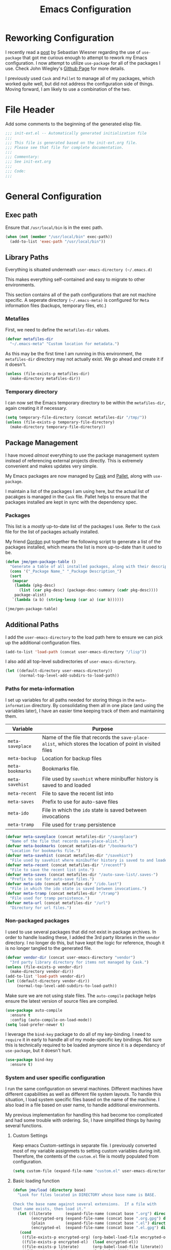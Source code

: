 #+TITLE: Emacs Configuration
#+OPTIONS: toc:4 h:4
#+STARTUP: showeverything
#+LATEX_CLASS: jmeorgdoc

* Reworking Configuration

  I recently read a [[http://www.lunaryorn.com/2015/01/06/my-emacs-configuration-with-use-package.html][post]] by Sebastian Wiesner regarding the use of
  =use-package= that got me curious enough to attempt to rework my Emacs
  configuration. I now attempt to utilize =use-package= for all of the
  packages I use. Check John Wiegley's [[https://github.com/jwiegley/use-package/][Github Page]] for more details.

  I previously used =Cask= and =Pallet= to manage all of my packages, which
  worked quite well, but did not address the configuration side of
  things. Moving forward, I am likely to use a combination of the two.

* File Header

Add some comments to the beginning of the generated elisp file.

#+BEGIN_SRC emacs-lisp :padline no
  ;;; init-ext.el -- Automatically generated initialization file
  ;;;
  ;;; This file is generated based on the init-ext.org file.
  ;;; Please see that file for complete documentation.
  ;;;
  ;;; Commentary:
  ;;; See init-ext.org
  ;;;
  ;;; Code:
  ;;;

#+END_SRC

* General Configuration
** Exec path

   Ensure that =/usr/local/bin= is in the exec path.

   #+BEGIN_SRC emacs-lisp
   (when (not (member "/usr/local/bin" exec-path))
     (add-to-list 'exec-path "/usr/local/bin"))
   #+END_SRC

** Library Paths

Everything is situated underneath =user-emacs-directory (~/.emacs.d)=

This makes everything self-contained and easy to migrate to other
environments.

This section contains all of the path configurations that are not machine
specific. A seperate directory =(~/.emacs-meta)= is configured for =Meta=
information files (backups, temporary files, etc.)

*** Metafiles

First, we need to define the  =metafiles-dir= values.

#+BEGIN_SRC emacs-lisp
(defvar metafiles-dir
  "~/.emacs-meta" "Custom location for metadata.")
#+END_SRC

As this may be the first time I am running in this environment, the
=metafiles-dir= directory may not actually exist. We go ahead and create
it if it doesn't.

#+BEGIN_SRC emacs-lisp
(unless (file-exists-p metafiles-dir)
  (make-directory metafiles-dir))
#+END_SRC

*** Temporary directory

I can now set the Emacs temporary directory to be within the
=metafiles-dir=, again creating it if necessary.

#+BEGIN_SRC emacs-lisp
(setq temporary-file-directory (concat metafiles-dir "/tmp/"))
(unless (file-exists-p temporary-file-directory)
  (make-directory temporary-file-directory))
#+END_SRC

** Package Management

I have moved /almost/ everything to use the package management system
instead of referencing external projects directly. This is extremely
convenient and makes updates very simple.

My Emacs packages are now managed by [[https://github.com/cask/cask][Cask]] and [[https://github.com/rdallasgray/pallet][Pallet]], along with =use-package=.

I maintain a list of the packages I am using here, but the actual list of
pacakges is managed in the =Cask= file. Pallet helps to ensure that the
packages installed are kept in sync with the dependency spec.

*** Packages

This list is a /mostly/ up-to-date list of the packages I use. Refer to the
=Cask= file for the list of packages actually installed.

My friend [[https://github.com/gordyt][Gordon]] put together the following script to generate a list of
the packages installed, which means the list is more up-to-date than it
used to be.

#+BEGIN_SRC emacs-lisp :tangle no
  (defun jme/gen-package-table ()
    "Generate a table of all installed packages, along with their descriptions"
    (cons '("_Package Name_" "_Package Description_")
    (sort
     (mapcar
      (lambda (pkg-desc)
        (list (car pkg-desc) (package-desc-summary (cadr pkg-desc))))
      package-alist)
     `(lambda (a b) (string-lessp (car a) (car b))))))

  (jme/gen-package-table)
#+END_SRC

#+RESULTS:
| _Package Name_                  | _Package Description_                                                              |
| ace-jump-mode                   | a quick cursor location minor mode for emacs                                       |
| ace-window                      | Quickly switch windows.                                                            |
| alert                           | Growl-style notification system for Emacs                                          |
| annoying-arrows-mode            | Ring the bell if using arrows too much                                             |
| async                           | Asynchronous processing in Emacs                                                   |
| auctex                          | Integrated environment for *TeX*                                                   |
| auto-compile                    | automatically compile Emacs Lisp libraries                                         |
| auto-complete                   | Auto Completion for GNU Emacs                                                      |
| bbdb                            | The Insidious Big Brother Database for GNU Emacs                                   |
| bind-key                        | A simple way to manage personal keybindings                                        |
| cask                            | Cask: Project management for Emacs package development                             |
| cider                           | Clojure Integrated Development Environment and REPL                                |
| clojure-cheatsheet              | The Clojure Cheatsheet for Emacs                                                   |
| clojure-mode                    | Major mode for Clojure code                                                        |
| clojure-mode-extra-font-locking | Extra font-locking for Clojure mode                                                |
| clojure-snippets                | Yasnippets for clojure                                                             |
| cm-mode                         | Minor mode for CriticMarkup                                                        |
| cmake-mode                      | major-mode for editing CMake sources                                               |
| coffee-mode                     | Major mode to edit CoffeeScript files in Emacs                                     |
| color-theme-sanityinc-tomorrow  | A version of Chris Kempson's various Tomorrow themes                               |
| company                         | Modular text completion framework                                                  |
| concurrent                      | Concurrent utility functions for emacs lisp                                        |
| creole                          | A parser for the Creole Wiki language                                              |
| ctable                          | Table component for Emacs Lisp                                                     |
| dash                            | A modern list library for Emacs                                                    |
| db                              | A database for EmacsLisp                                                           |
| deferred                        | Simple asynchronous functions for emacs lisp                                       |
| deft                            | quickly browse, filter, and edit plain text notes                                  |
| diminish                        | Diminished modes are minor modes with no modeline display                          |
| dired+                          | Extensions to Dired.                                                               |
| direx                           | Simple Directory Explorer                                                          |
| edit-server                     | server that responds to edit requests from Chrome                                  |
| elnode                          | The Emacs webserver.                                                               |
| epc                             | A RPC stack for the Emacs Lisp                                                     |
| epl                             | Emacs Package Library                                                              |
| expand-region                   | Increase selected region by semantic units.                                        |
| f                               | Modern API for working with files and directories                                  |
| faceup                          | Regression test system for font-lock                                               |
| fakir                           | fakeing bits of Emacs                                                              |
| flx                             | fuzzy matching with good sorting                                                   |
| flx-ido                         | flx integration for ido                                                            |
| flycheck                        | Modern on-the-fly syntax checking for GNU Emacs                                    |
| flycheck-clojure                | Flycheck: Clojure support                                                          |
| flycheck-haskell                | Flycheck: Cabal projects and sandboxes                                             |
| flycheck-pos-tip                | Flycheck errors display in tooltip                                                 |
| fringe-helper                   | helper functions for fringe bitmaps                                                |
| ghci-completion                 | Completion for GHCi commands in inferior-haskell buffers                           |
| git-commit-mode                 | Major mode for editing git commit messages                                         |
| git-gutter                      | Port of Sublime Text plugin GitGutter                                              |
| git-gutter-fringe               | Fringe version of git-gutter.el                                                    |
| git-messenger                   | Pop up last commit information of current line                                     |
| git-rebase-mode                 | Major mode for editing git rebase files                                            |
| git-timemachine                 | Walk through git revisions of a file                                               |
| gntp                            | Growl Notification Protocol for Emacs                                              |
| gnuplot                         | drive gnuplot from within emacs                                                    |
| gnuplot-mode                    | Major mode for editing gnuplot scripts                                             |
| graphviz-dot-mode               | Mode for the dot-language used by graphviz (att).                                  |
| guide-key                       | Guide the following key bindings automatically and dynamically                     |
| handlebars-mode                 | A major mode for editing Handlebars files.                                         |
| haskell-mode                    | A Haskell editing mode                                                             |
| helm                            | Helm is an Emacs incremental and narrowing framework                               |
| helm-descbinds                  | Yet Another `describe-bindings' with `helm'.                                       |
| helm-git-files                  | helm for git files                                                                 |
| helm-projectile                 | Helm integration for Projectile                                                    |
| helm-swoop                      | Efficiently hopping squeezed lines powered by helm interface                       |
| hi2                             | indentation module for Haskell Mode                                                |
| highlight-indentation           | Minor modes for highlighting indentation                                           |
| htmlize                         | Convert buffer text and decorations to HTML.                                       |
| hydra                           | Make bindings that stick around                                                    |
| ido-ubiquitous                  | Use ido (nearly) everywhere.                                                       |
| ido-vertical-mode               | Makes ido-mode display vertically.                                                 |
| jabber                          | A Jabber client for Emacs.                                                         |
| jedi                            | a Python auto-completion for Emacs                                                 |
| jedi-core                       | Common code of jedi.el and company-jedi.el                                         |
| js2-mode                        | Improved JavaScript editing mode                                                   |
| kv                              | key/value data structure functions                                                 |
| let-alist                       | Easily let-bind values of an assoc-list by their names                             |
| log4e                           | provide logging framework for elisp                                                |
| magit                           | control Git from Emacs                                                             |
| markdown-mode                   | Emacs Major mode for Markdown-formatted text files                                 |
| markdown-mode+                  | extra functions for markdown-mode                                                  |
| multi-term                      | Managing multiple terminal buffers in Emacs.                                       |
| noflet                          | locally override functions                                                         |
| nose                            | Easy Python test running in Emacs                                                  |
| org                             | Outline-based notes management and organizer                                       |
| org-bullets                     | Show bullets in org-mode as UTF-8 characters                                       |
| org-mac-iCal                    | Imports events from iCal.app to the Emacs diary                                    |
| ox-reveal                       | reveal.js Presentation Back-End for Org Export Engine                              |
| package-build                   | Tools for assembling a package archive                                             |
| packed                          | package manager agnostic Emacs Lisp package utilities                              |
| pallet                          | A package management tool for Emacs, using Cask.                                   |
| paradox                         | A modern Packages Menu. Colored, with package ratings, and customizable.           |
| pkg-info                        | Information about packages                                                         |
| plantuml-mode                   | Major mode for plantuml                                                            |
| popup                           | Visual Popup User Interface                                                        |
| popwin                          | Popup Window Manager.                                                              |
| pretty-mode                     | Redisplay parts of the buffer as pretty symbols.                                   |
| projectile                      | Manage and navigate projects in Emacs easily                                       |
| pydoc-info                      | Better Python support for info-lookup-symbol.                                      |
| python-environment              | virtualenv API for Emacs Lisp                                                      |
| queue                           | Queue data structure                                                               |
| racket-mode                     | Major mode for Racket language.                                                    |
| rainbow-delimiters              | Highlight brackets according to their depth                                        |
| rainbow-mode                    | Colorize color names in buffers                                                    |
| request                         | Compatible layer for URL request in Emacs                                          |
| request-deferred                | Wrap request.el by deferred                                                        |
| restclient                      | An interactive HTTP client for Emacs                                               |
| s                               | The long lost Emacs string manipulation library.                                   |
| scala-mode2                     | Major mode for editing Scala >= 2.9                                                |
| shut-up                         | Shut up would you!                                                                 |
| slamhound                       | Rip Clojure namespaces apart and rebuild them.                                     |
| slime                           | Superior Lisp Interaction Mode for Emacs                                           |
| smartparens                     | Automatic insertion, wrapping and paredit-like navigation with user defined pairs. |
| smex                            | M-x interface with Ido-style fuzzy matching.                                       |
| spinner                         | Add spinners and progress-bars to the mode-line for ongoing operations             |
| stylus-mode                     | Major mode for editing .jade files                                                 |
| sws-mode                        | (S)ignificant (W)hite(S)pace mode                                                  |
| test-simple                     | Simple Unit Test Framework for Emacs Lisp                                          |
| undo-tree                       | Treat undo history as a tree                                                       |
| use-package                     | A use-package declaration for simplifying your .emacs                              |
| web                             | useful HTTP client                                                                 |
| window-layout                   | window layout manager                                                              |
| xml-rpc                         | An elisp implementation of clientside XML-RPC                                      |
| yasnippet                       | Yet another snippet extension for Emacs.                                           |

** Additional Paths

I add the =user-emacs-directory= to the load path here to ensure we can pick up
the additional configuration files.

#+BEGIN_SRC emacs-lisp
(add-to-list 'load-path (concat user-emacs-directory "/lisp"))
#+END_SRC

I also add all top-level subdirectories of =user-emacs-directory=.

#+BEGIN_SRC emacs-lisp
(let ((default-directory user-emacs-directory))
      (normal-top-level-add-subdirs-to-load-path))
#+END_SRC

*** Paths for meta-information

I set up variables for all paths needed for storing things in the
=meta-information= directory. By consolidating them all in one place (and
using the variables later), I have an easier time keeping track of them
and maintaining them.

| Variable         | Purpose                                                                                                   |
|------------------+-----------------------------------------------------------------------------------------------------------|
| =meta-saveplace= | Name of the file that records the =save-place-alist=, which stores the location of point in visited files |
| =meta-backup=    | Location for backup files                                                                                 |
| =meta-bookmarks= | Bookmarks file.                                                                                           |
| =meta-savehist=  | File used by =savehist= where minibuffer history is saved to and loaded                                   |
| =meta-recent=    | File to save the recent list into                                                                         |
| =meta-saves=     | Prefix to use for auto-save files                                                                         |
| =meta-ido=       | File in which the =ido= state is saved between invocations                                                |
| =meta-tramp=     | File used for =tramp= persistence                                                                         |

#+BEGIN_SRC emacs-lisp
(defvar meta-saveplace (concat metafiles-dir "/saveplace")
  "Name of the file that records save-place-alist.")
(defvar meta-bookmarks (concat metafiles-dir "/bookmarks")
  "Location for bookmarks file.")
(defvar meta-savehist (concat metafiles-dir "/savehist")
  "File used by savehist where minibuffer history is saved to and loaded.")
(defvar meta-recent (concat metafiles-dir "/recentf")
  "File to save the recent list into.")
(defvar meta-saves (concat metafiles-dir "/auto-save-list/.saves-")
  "Prefix to use for auto-save files.")
(defvar meta-ido (concat metafiles-dir "/ido.last")
  "File in which the ido state is saved between invocations.")
(defvar meta-tramp (concat metafiles-dir "/tramp")
  "File used for tramp persistence.")
(defvar meta-url (concat metafiles-dir "/url")
  "Directory for url files.")
#+END_SRC

*** Non-packaged packages

I used to use several packages that did not exist in package archives. In
order to handle loading these, I added the 3rd party libraries in the
=vendor= directory. I no longer do this, but have kept the logic for
reference, though it is no longer tangled to the generated file.

#+BEGIN_SRC emacs-lisp :tangle no
(defvar vendor-dir (concat user-emacs-directory "vendor")
  "3rd party library directory for items not managed by Cask.")
(unless (file-exists-p vendor-dir)
  (make-directory vendor-dir))
(add-to-list 'load-path vendor-dir)
(let ((default-directory vendor-dir))
     (normal-top-level-add-subdirs-to-load-path))
#+END_SRC

Make sure we are not using stale files. The =auto-compile= package helps
ensure the latest version of source files are compiled.

#+BEGIN_SRC emacs-lisp :tangle no
(use-package auto-compile
  :ensure t
  :config (auto-compile-on-load-mode))
(setq load-prefer-newer t)
#+END_SRC

I leverage the =bind-key= package to do all of my key-binding. I need
to =require= it in early to handle all of my mode-specific key
bindings. Not sure this is technically required to be loaded anymore since
it is a dependancy of =use-package=, but it doesn't hurt.

#+BEGIN_SRC emacs-lisp
(use-package bind-key
  :ensure t)
#+END_SRC

*** System and user specific configuration

I run the same configuration on several machines. Different machines have
different capabilities as well as different file system layouts. To handle
this situation, I load system specific files based on the name of the
machine. I also load in a file based on user name, to handle additional
environments.

My previous implementation for handling this had become too complicated and
had some trouble with ordering. So, I have simplified things by having
several functions.

**** Custom Settings

   Keep emacs Custom-settings in separate file. I previously converted most
   of my variable assignmets to setting custom variables during
   init. Therefore, the contents of the =custom.el= file is mostly
   populated from configuration.

#+BEGIN_SRC emacs-lisp
(setq custom-file (expand-file-name "custom.el" user-emacs-directory))
#+END_SRC

**** Basic loading function
#+BEGIN_SRC emacs-lisp
(defun jme/load (directory base)
  "Look for files located in DIRECTORY whose base name is BASE.

Check the base name against several extensions.  If a file with
that name exists, then load it."
  (let ((literate      (expand-file-name (concat base ".org") directory))
        (encrypted-org (expand-file-name (concat base ".org.gpg") directory))
        (plain         (expand-file-name (concat base ".el") directory))
        (encrypted-el  (expand-file-name (concat base ".el.gpg") directory)))
   (cond
    ((file-exists-p encrypted-org) (org-babel-load-file encrypted-org))
    ((file-exists-p encrypted-el)  (load encrypted-el))
    ((file-exists-p literate)      (org-babel-load-file literate))
    ((file-exists-p plain)         (load plain)))))
#+END_SRC

**** Private settings

     Personal information that should not be shared is kept in a private
     file.

#+BEGIN_SRC emacs-lisp
(jme/load user-emacs-directory ".private")
#+END_SRC

**** OS-specific settings

     Settings specific to machine type are kept in their own settings file.

#+BEGIN_SRC emacs-lisp
(let* ((system-name (symbol-name system-type))
       (base-name (replace-regexp-in-string "/" "-" system-name)))
  (jme/load user-emacs-directory base-name))
#+END_SRC

**** Hostname-specific settings

     Settings specific to a particular machine, identified by host name,
     are stored in their own settings file.

#+BEGIN_SRC emacs-lisp
(let ((host-name-base (car (split-string (system-name) "\\."))))
  (jme/load user-emacs-directory host-name-base))
#+END_SRC

**** User-specific settings

#+BEGIN_SRC emacs-lisp
(jme/load user-emacs-directory user-login-name)
#+END_SRC

**** Custom configuration

   Finally, we load any settings set by ~customize~.

#+BEGIN_SRC emacs-lisp
(load custom-file)
#+END_SRC

** General Emacs Settings

There are a number of configuration items I tend to look at as basic
configuration. There is a fine line between what is a /package/ and what
is just part of Emacs, especially at the rate things are being included in
the /official/ distribution.

*** Window sizing

When using a =window-system=, which I most often do, I like to start Emacs
with a specific window size and position. This code accomplishes that.

First, we need to set up the window sizing.

#+BEGIN_SRC emacs-lisp
(eval-when-compile
  (defvar emacs-min-top)
  (defvar emacs-min-left)
  (defvar emacs-min-height)
  (defvar emacs-min-width))

(if window-system
    (unless noninteractive
      (defvar emacs-min-top 22)
      (defvar emacs-min-left 5)
      (defvar emacs-min-height (if (= 1050 (x-display-pixel-height)) 55 64))
      (defvar emacs-min-width 100)))
#+END_SRC

This function resets the window to its minimal position.

#+BEGIN_SRC emacs-lisp
(defun jme/emacs-min ()
"Reset frame size to minumum."
  (interactive)
  (set-frame-parameter (selected-frame) 'fullscreen nil)
  (set-frame-parameter (selected-frame) 'vertical-scroll-bars nil)
  (set-frame-parameter (selected-frame) 'horizontal-scroll-bars nil)
  (set-frame-parameter (selected-frame) 'top emacs-min-top)
  (set-frame-parameter (selected-frame) 'left emacs-min-left)
  (set-frame-parameter (selected-frame) 'height emacs-min-height)
  (set-frame-parameter (selected-frame) 'width emacs-min-width))
#+END_SRC

This function does the opposite of the above. It sets the window to
maximum position.

#+BEGIN_SRC emacs-lisp
(defun jme/emacs-max ()
"Reset frame size to maximum."
  (interactive)
  (if t
      (progn
        (set-frame-parameter (selected-frame) 'fullscreen 'fullboth)
        (set-frame-parameter (selected-frame) 'vertical-scroll-bars nil)
        (set-frame-parameter (selected-frame) 'horizontal-scroll-bars nil))
    (set-frame-parameter (selected-frame) 'top 26)
    (set-frame-parameter (selected-frame) 'left 2)
    (set-frame-parameter (selected-frame) 'width
                         (floor (/ (float (x-display-pixel-width)) 9.15)))
    (if (= 1050 (x-display-pixel-height))
        (set-frame-parameter (selected-frame) 'height
                             (if (>= emacs-major-version 24)
                                 66
                               55))
      (set-frame-parameter (selected-frame) 'height
                           (if (>= emacs-major-version 24)
                               75
                             64)))))
#+END_SRC

One last function to give me the ability to toggle between the two.

#+BEGIN_SRC emacs-lisp
(defun jme/emacs-toggle-size ()
"Toggle between minimum and maximum size of frame."
  (interactive)
  (if (> (cdr (assq 'width (frame-parameters))) 100)
      (jme/emacs-min)
    (jme/emacs-max)))
#+END_SRC

I start off with Emacs in its minimal state when starting up. Since moving
to the =mac= Emacs port on my Apple machines, as opposed to the =ns=
version, I don't really use the toggle much anymore. Instead I use the mac
fullscreen mode.

#+BEGIN_SRC emacs-lisp
(if window-system
    (add-hook 'after-init-hook 'jme/emacs-min))
#+END_SRC

*** Coding system

I am a fan of UTF-8. Make sure everything is set up to handle it.

| Variable                     | Value   | Description          |
|------------------------------+---------+----------------------|
| =set-terminal-coding-system= | =utf-8= | terminal output      |
| =set-terminal-coding-system= | =utf-8= | terminal input       |
| =perfer-coding-system=       | =utf-8= | set preferred coding |

#+BEGIN_SRC emacs-lisp
(set-terminal-coding-system 'utf-8)
(set-keyboard-coding-system 'utf-8)
(prefer-coding-system 'utf-8)
(when (display-graphic-p)
  (setq x-select-request-type '(UTF8_STRING COMPOUND_TEXT TEXT STRING)))
#+END_SRC

*** Interface settings

I most often have the audio on my machines muted, so use the visible bell
instead of beeps. Who likes beeps anyway?

#+BEGIN_SRC emacs-lisp
(setq visible-bell t)
#+END_SRC

Make sure I can see what it is that I am typing. This setting is the
number of seconds to pause before unfinished commands are echoed. I find
the default of 1 second a bit slow.

#+BEGIN_SRC emacs-lisp
(setq echo-keystrokes 0.1)
#+END_SRC

I am not a big fan of overloading the arrow keys. Plus they are just too
far away from my fingers to be useful. Don't use the shift+arrows for mark.

#+BEGIN_SRC emacs-lisp
(setq shift-select-mode nil)
#+END_SRC

Use point instead of click with mouse yank.

#+BEGIN_SRC emacs-lisp
(setq mouse-yank-at-point t)
#+END_SRC

While I no longer have a machine with a mouse connected (only trackpads
now), I still use swipe-type scrolling which I would like to be smooth.

These settings handle one line at a time, disable scrolling acceleration
and scroll the window under the mouse.

#+BEGIN_SRC emacs-lisp
(setq scroll-step 1)
(setq mouse-wheel-scroll-amount '(1 ((shift) . 1))) ; one line at a time
(setq mouse-wheel-progressive-speed nil) ; don't accelerate scrolling
(setq mouse-wheel-follow-mouse 't) ; scroll window under mouse
#+END_SRC

Truncate lines in windows narrower than the frame.

#+BEGIN_SRC emacs-lisp
(setq truncate-partial-width-windows t)
#+END_SRC

Set the default tab stop.

#+BEGIN_SRC emacs-lisp
(setq-default tab-width 4)
#+END_SRC

Never put tabs in files, use spaces instead. If, for some reason, a real
tab is needed, use =C-q C-i= to insert one.

#+BEGIN_SRC emacs-lisp
(setq-default indent-tabs-mode nil)
#+END_SRC

I want to always go to the next indent level when hitting return.

#+BEGIN_SRC emacs-lisp
(bind-key "RET" 'newline-and-indent)
#+END_SRC

Add newlines to the end of the file if I naviagate past it.

#+BEGIN_SRC emacs-lisp
(setq next-line-add-newlines t)
#+END_SRC

Set the column that triggers fill

#+BEGIN_SRC emacs-lisp
(setq-default fill-column 75)
#+END_SRC

Turn on auto fill for text files.

#+BEGIN_SRC emacs-lisp
(add-hook 'text-mode-hook 'turn-on-auto-fill)
#+END_SRC

Allow narrowing.

#+BEGIN_SRC emacs-lisp
(put 'narrow-to-defun 'disabled nil)
(put 'narrow-to-page 'disabled nil)
(put 'narrow-to-region 'disabled nil)
#+END_SRC

*** Visual tweaks

Unlike a number of people, I do not mind the menu bar if I am actually
using a window system of some kind. It is not that I use it often, but it
does not get in my way much either. So, I check to see if I am using a
window system and disable it if not. Turns out that this is still annoying
when the window system does not support global menus as is the case when I
am running on my chromebook with i3wm. Still need a solution for that case.

#+BEGIN_SRC emacs-lisp
(if (eq window-system 'nil)
    (if (fboundp 'menu-bar-mode) (menu-bar-mode -1))
  (if (fboundp 'menu-bar-mode) (menu-bar-mode 1)))
#+END_SRC

The toolbar, however, is completely useless to me, so I always disable it.

#+BEGIN_SRC emacs-lisp
(if (fboundp 'tool-bar-mode) (tool-bar-mode -1))
#+END_SRC

Likewise, scrollbars offer no value.

#+BEGIN_SRC emacs-lisp
(if (fboundp 'scroll-bar-mode) (scroll-bar-mode -1))
#+END_SRC

Don't show the startup message.

#+BEGIN_SRC emacs-lisp
(setq inhibit-startup-message t
      inhibit-startup-echo-area-message t)
#+END_SRC

Visually indicate empty lines after the buffer end. This is shown as a
fringe bitmap in the left edge.

#+BEGIN_SRC emacs-lisp
(set-default 'indicate-empty-lines t)
#+END_SRC

Cause Emacs to fully redraw the display before it processes queued input
events. Apparently this provides a slight performance tweak for newer
machines. My machines seem to be able to handle it. Picked up from
[[http://www.masteringemacs.org/articles/2011/10/02/improving-performance-emacs-display-engine/][here]].

#+BEGIN_SRC emacs-lisp
(setq redisplay-dont-pause t)
#+END_SRC

**** Modeline

I refer to my modeline quite often. It is very easy for it to get too
cluttered, it is expensive real estate.

Show the line:column number.

#+BEGIN_SRC emacs-lisp
(line-number-mode 1)
(column-number-mode 1)
#+END_SRC

Also, show the size of the file.

#+BEGIN_SRC emacs-lisp
(size-indication-mode 1)
#+END_SRC

***** Battery information

Battery information display in the modeline is controlled by
=battery-mode-line-format= and =battery-status-function=. I enable this
whenever I am on a mac, +as I only have mac laptops+ (now running on a
chromebook also).

=battery-mode-line-format= is a customizable variable, I am setting it here
to reflect the following format:

  - "⚡︎ "
  - status
    - =empty= - high
    - =-= - low
    - =!= - critical
    - =+= - charging
  - load percentage
  - =%=
  - " " - a space
  - time remaining

The result should look something like:

=⚡︎ 42% 2:30=

#+BEGIN_SRC emacs-lisp
  (if (string-equal system-type "darwin")
      (custom-set-variables
        '(battery-mode-line-format "⚡️%b%p%% %t "))
    (custom-set-variables
      '(battery-mode-line-format "⚡︎ %b%p%%%% %t ")))
  (display-battery-mode)
#+END_SRC

***** Time

I often run emacs in a fullscreen fashion that does not display the system
clock on my desktop. However, I often refer to the clock, thus I add it to
the modeline. The =display-time= functionality in Emacs is quite robust and
can potentially display much more information than just the time. I
configure it here to my liking.

#+BEGIN_SRC emacs-lisp
  (setq display-time-default-load-average nil)  ; Don't display load
  (setq display-time-day-and-date nil)  ; Don't display date
  (if (string-equal system-type "darwin")
      (custom-set-variables
        '(display-time-format "🕗%l:%M%p"))
    (custom-set-variables
      '(display-time-format "%l:%M%p")))
  (display-time-mode)
#+END_SRC

*** Miscellaneous

Add newline to end of file on save.

#+BEGIN_SRC emacs-lisp
(setq require-final-newline t)
#+END_SRC

Make Emacs use the clipboard

#+BEGIN_SRC emacs-lisp
(setq x-select-enable-clipboard t)
#+END_SRC

Seed the random-number generator

#+BEGIN_SRC emacs-lisp
(random t)
#+END_SRC

Prefix used for generating the auto save file names.

#+BEGIN_SRC emacs-lisp
(setq auto-save-list-file-prefix meta-saves)
#+END_SRC

Use "y" in place of "yes", who wants to type all of those extra characters?

#+BEGIN_SRC emacs-lisp
(fset 'yes-or-no-p 'y-or-n-p)
#+END_SRC

**** Bookmarks

Save bookmarks into their own file in the meta information directory.

#+BEGIN_SRC emacs-lisp
(custom-set-variables '(bookmark-default-file meta-bookmarks))
#+END_SRC

**** Backup

I like all of my backup copies of files to be in a common location.

Configure where the backups should go.

#+BEGIN_SRC emacs-lisp
(setq backup-directory-alist (quote ((".*" . "~/.emacs-meta/backups/"))))
#+END_SRC

I like to use version numbers for the backup files. Set the number of
newest versions and oldest versions to keep when a new numbered backup is
made. I also don't care about the deletion of excess backup versions, so do
that silently. Also, I like to use copying to create backups for files
that are linked, instead of renaming.

| Variable                        | Value | Description                                                          |
|---------------------------------+-------+----------------------------------------------------------------------|
| =version-control=               | =t=   | Control use of version numbers for backup files                      |
| =kept-new-versions=             | =2=   | Number of newest versions to keep when a new numbered backup is made |
| =kept-old-versions=             | =2=   | Number of oldest versions to keep when a new numbered backup is made |
| =delete-old-versions=           | =t=   | When set to =t=, delete excess backup versions silently              |
| =backup-by-copying-when-linked= | =t=   | Use copying to create backups for files with multiple names          |

#+BEGIN_SRC emacs-lisp
(setq
  version-control t
  kept-new-versions 2
  kept-old-versions 2
  delete-old-versions t
  backup-by-copying-when-linked t)
#+END_SRC

**** URL Related

     Make sure to store URL related stuff in the right place.

     #+BEGIN_SRC emacs-lisp
     (setq url-cookie-file (concat meta-url "/cookies"))
     (setq url-cache-directory (concat temporary-file-directory "url/cache"))
     #+END_SRC

*** Global mode settings

**** Auto-revert

Revert buffers when they change on disk.

#+BEGIN_SRC emacs-lisp
(global-auto-revert-mode 1)
#+END_SRC

Auto-refresh dired buffers.

#+BEGIN_SRC emacs-lisp
(custom-set-variables '(global-auto-revert-non-file-buffers t))
#+END_SRC

But.. don't announce reversion of buffer

#+BEGIN_SRC emacs-lisp
(custom-set-variables '(auto-revert-verbose nil))
#+END_SRC

**** Git gutter

Git gutter is a nice little utility that adds markers in the fringe to
denote changes in a file. I like this everywhere, so I turn it on globally.

#+BEGIN_SRC emacs-lisp
(use-package git-gutter-fringe
  :ensure t
  :diminish git-gutter-mode
  :config
  (progn
    (setq git-gutter:lighter " GG")
    (global-git-gutter-mode)))
#+END_SRC

**** Git messenger

#+BEGIN_SRC emacs-lisp
(use-package git-messenger
  :commands git-messenger:popup-message
  :ensure t
  :bind ("C-x v p" . git-messenger:popup-message))
#+END_SRC

**** Recentf

Save recently used files. This turns on the "Open Recent" submenu which is
displayed in the "File" menu, containing a list of files that were
operated on recently.

I use the following settings for this mode:

| variable                 | value         | description                       |
|--------------------------+---------------+-----------------------------------|
| =recentf-save-file=      | =meta-recent= | File to save the recent list into |
| =recent-max-saved-items= | 100           | Max number of items saved         |
| =recent-max-menu-items=  | 15            | Max number of items in menu       |

Since the loading of the recent file and cleanup can take some time, I
turn it on once things are idle.

#+BEGIN_SRC emacs-lisp
(use-package recentf
  :config
  (progn
    (setq
      recentf-save-file meta-recent
      recentf-max-saved-items 100
      recentf-max-menu-items 15)
    (recentf-mode t)))
#+END_SRC

**** Savehist

Save minibuffer history. The minibuffer history is saved periodically
(every 300 seconds, in this case) and when exiting Emacs. I use
=savehist-file= to specify the filename (in the meta information directory)
where the history should be stored. Additionally, I have it set to save:

| History type         | Description                                        |
|----------------------+----------------------------------------------------|
| =search-ring=        | List of search string sequences                    |
| =regexp-search-ring= | List of regular expression search string sequences |

#+BEGIN_SRC emacs-lisp
(use-package savehist
  :config
  (progn
    (setq savehist-additional-variables
      '(kill-ring search-ring regexp-search-ring)
      savehist-autosave-interval 300
      savehist-file meta-savehist
      history-delete-duplicates t)
    (savehist-mode t)))
#+END_SRC

**** Saveplace

Preserve the location of point in file when saving files.

I specify the name of the file that records saveplace information, so the
contents go into the =meta= area and activate it for all buffers.

#+BEGIN_SRC emacs-lisp
(use-package saveplace
  :init
  (progn
    (setq save-place-file meta-saveplace)
    (setq-default save-place t)))
#+END_SRC

**** Show Paren mode

I like to visually see the matching parens. =Show Paren= mode is a global
minor mode that highlights matching parens. I have now replaced the
original =show paren= with =smartparens=.

#+BEGIN_SRC emacs-lisp
(use-package smartparens
  :commands (smartparens-mode
             show-smartparens-mode
             show-smartparens-global-mode)
  :diminish smartparens-mode
  :ensure t
  :config
  (progn
         (use-package smartparens-config)
         ;(smartparens-global-mode) ;; commented out until bug? fixed
         (show-smartparens-global-mode)))
#+END_SRC

**** Undo-tree-mode

=Undo-tree-mode= replaces Emacs' standard undo feature with a more
powerful, yet easier to user version, that treats the undo history as what
it is: a tree.

Enable =Undo-tree-mode= globally.

#+BEGIN_SRC emacs-lisp
(use-package undo-tree
  :ensure t
  :diminish undo-tree-mode
  :config
  (progn
    (global-undo-tree-mode)
    (setq undo-tree-visualizer-timestamps t
          undo-tree-visualizer-diff t)))
#+END_SRC

**** Whitespace

I like to see whitespace in files. I find this helps with both
organization and formatting. I use the following style for whitespace
visualization:

| Style            | Description                           |
|------------------+---------------------------------------|
| face             | enable all visualization via faces    |
| trailing         | trailing blanks                       |
| space-before-tab | SPACEs before TAB                     |
| space-after-tab  | 8 or more SPACEs after a TAB          |
| indentation      | 8 or more SPACEs at beginning of line |

I also specify the column beyond which the line is highlighted.

#+BEGIN_SRC emacs-lisp
(use-package whitespace
  :diminish global-whitespace-mode
  :config
  (progn
    (setq whitespace-style '(face trailing space-before-tab
                       indentation space-after-tab)
          whitespace-line-column 80)
    (global-whitespace-mode 1)))

#+END_SRC

**** Winner

#+BEGIN_SRC emacs-lisp
(use-package winner
  :ensure t
  :if (not noninteractive)
  :demand t
  :config (winner-mode 1))
#+END_SRC

* Utility functions

There are a number of /utility/ functions that I keep around for handling
different things. Some of them are experimental, but they /do/ work.

** Hide or Expand

I have kept this around for a long time and go through different phases
of using it. I have recently gone back to using it quite a bit now that I
have been using =winner= mode.

#+BEGIN_SRC emacs-lisp
(defun hide-or-expand ()
  "Hide or expand a window."
  (interactive)
  (if (> (length (window-list)) 1)
      (delete-other-windows)
    (bury-buffer)))
#+END_SRC

* Package Specific Settings
** Avy

   Replacement for ace-jump-mode and other things.

#+BEGIN_SRC emacs-lisp
(use-package avy
  :ensure t
  :bind ("C-. C-s" . avy-goto-word-1))
#+END_SRC

** Aggressive Indent

   Avoid manual indentation with 'aggressive indent'.

   #+BEGIN_SRC emacs-lisp
   (use-package aggressive-indent
      :ensure t
      :config
        (add-hook 'emacs-lisp-mode-hook #'aggressive-indent-mode))
   #+END_SRC

** Auto complete (Company)

I have fiddled around with different auto-completion packages and
extensions over time. This one works.

#+BEGIN_SRC emacs-lisp
(use-package company
   :ensure t
   :diminish company-mode
   :config
     (global-company-mode)
   :init
   (progn
     (setq company-tooltip-limit 20
           company-idle-delay .3)))
#+END_SRC

** Ace-isearch

   Neat little package that provides a minor mode which combines isearch,
   avy and helm-swoop. See setup for helm-swoop key bindings.

   #+BEGIN_SRC emacs-lisp
   (use-package ace-isearch
     :ensure t
     :diminish ace-isearch-mode
     :config
       (custom-set-variables
         '(ace-isearch-function 'avy-goto-word-1)
         '(ace-isearch-junp-delay 0.5)
         '(ace-isearch-input-length 5)))

   (global-ace-isearch-mode +1)
   #+END_SRC

** YASnippet

YASnippet is an excellent template system for Emacs and it works very well
with Auto Complete. I use it everywhere I can.

YASnippet does not provide a way to expand a snippet programmatically, so
we create one. (Based on code from [[http://stackoverflow.com/questions/10211730/insert-yasnippet-by-name][this]] Stack Overflow question.)

#+BEGIN_SRC emacs-lisp
  (use-package yasnippet
    :ensure t
    :diminish yas-minor-mode
    :config (yas-global-mode 1))

  (defun jme/insert-yas-by-name (name)
    (cl-flet ((dummy-prompt
               (prompt choices &optional display-fn)
               (declare (ignore prompt))
               (or (find name choices :key display-fn :test #'string=)
                   (throw 'notfound nil))))
      (let ((yas/prompt-functions '(dummy-prompt)))
        (catch 'notfound
          (yas/insert-snippet t)))))
#+END_SRC

Here we provide an indication that there is a yasnippet available to be
used. (From [[https://github.com/pcmantz/elisp/blob/master/my-bindings.el][here]] and [[http://pages.sachachua.com/.emacs.d/Sacha.html#unnumbered-132][here]]).

#+BEGIN_SRC emacs-lisp
(defvar default-cursor-color (cdr (assoc 'cursor-color (frame-parameters)))
  "Capture the default cursor color so we can switch back to it if needed.")
(defvar yasnippet-can-fire-cursor-color "purple"
  "Color to change cursor when yasnippet is available.")

(defun jme/yasnippet-can-fire-p (&optional field)
  "Test if yasnippet can expand."
  (interactive)
  (setq yas--condition-cache-timestamp (current-time))
  (let (templates-and-pos)
    (unless (and yas-expand-only-for-last-commands
                 (not (member last-command yas-expand-only-for-last-commands)))
      (setq templates-and-pos (if field
                                  (save-restriction
                                    (narrow-to-region (yas--field-start field)
                                                      (yas--field-end field))
                                    (yas--templates-for-key-at-point))
                                (yas--templates-for-key-at-point))))
    (and templates-and-pos (first templates-and-pos))))

(defun jme/change-cursor-color-when-can-expand (&optional field)
  (interactive)
  (when (eq last-command 'self-insert-command)
    (set-cursor-color (if (jme/can-expand)
                          yasnippet-can-fire-cursor-color
                        default-cursor-color))))

(defun jme/can-expand ()
  "Return true if right after an expandable thing."
  (or (abbrev--before-point) (jme/yasnippet-can-fire-p)))

(add-hook 'post-command-hook 'jme/change-cursor-color-when-can-expand)
#+END_SRC

** Clojure

   Support for Clojure.

*** Clojure Mode

    #+BEGIN_SRC emacs-lisp
    (use-package clojure-mode
      :ensure t
      :init
      (progn
        (add-hook 'clojure-mode-hook #'rainbow-delimiters-mode)
        (add-hook 'clojure-mode-hook #'smartparens-strict-mode)))
    #+END_SRC

*** Cider

    #+BEGIN_SRC emacs-lisp
    (use-package cider
      :ensure t
      :init
      (progn
        (add-hook 'cider-mode-hook #'eldoc-mode)
        (add-hook 'cider-mode-hook #'rainbow-delimiters-mode)
        (add-hook 'cider-repl-mode-hook #'smartparens-strict-mode)
        (add-hook 'cider-repl-mode-hook #'rainbow-delimiters-mode)))
    #+END_SRC

*** Clojure Cheatsheet
    #+BEGIN_SRC emacs-lisp
    (use-package clojure-cheatsheet
      :ensure t)
    #+END_SRC

*** Clojure mode extra font locking
    #+BEGIN_SRC emacs-lisp
    (use-package clojure-mode-extra-font-locking
      :ensure t)
    #+END_SRC

*** Clojure snippets for Yasnippets
    #+BEGIN_SRC emacs-lisp
    (use-package clojure-snippets
      :ensure t)
    #+END_SRC

*** Flycheck for Clojure
    #+BEGIN_SRC emacs-lisp
    (use-package flycheck-clojure
      :ensure t)
    #+END_SRC

*** Slamhound
    #+BEGIN_SRC emacs-lisp
    (use-package slamhound
      :ensure t)
    #+END_SRC
** CoffeeScript

Support for CoffeeScript.

#+BEGIN_SRC emacs-lisp
  (use-package coffee-mode
    :commands coffee-mode
    :mode ("\\.coffee\\'" . coffee-custom)
    :init
    (setq
      coffee-js-mode 'js2-mode
      coffee-tab-width 2
      coffee-args-compile '("-c" "--bare") ;; If you don't want your compiled files to be wrapped
      coffee-debug-mode t)
    :config
    (bind-key "M-r" 'coffee-compile-buffer coffee-mode-map))
#+END_SRC

** Deft

I find Deft to be a great note-taking utility.

#+BEGIN_SRC emacs-lisp
(use-package deft
  :commands deft
  :ensure t
  :init
  (progn
    (setq
      deft-extension "org"
      deft-text-mode 'org-mode)
    (when (boundp 'my-notes)
      (setq deft-directory my-notes)))
  :bind ("<f9>" . deft))
#+END_SRC

** Dired

I have been trying to train myself to use =dired= as much as possible. My
go-to alternative is the command line, which often interrupts whatever I
was doing in the particular shell I choose. My settings here are still
very much experimental.

I moved to using =dired+= to pick up some extra features.

Make sure =image-dired= keeps its files in the meta directory.

#+BEGIN_SRC emacs-lisp
;; diredp-toggle-find-file-reuse-dir 1
  (use-package dired+
    :config
    (progn
      (setq image-dired-dir (concat metafiles-dir "/image-dired"))
      (put 'dired-find-alternate-file 'disabled nil)  ;enable `a' command
      (diredp-toggle-find-file-reuse-dir 1)))

#+END_SRC

** Erlang

#+BEGIN_SRC emacs-lisp
(use-package erlang-start
  :disabled t)
#+END_SRC

** Expand Region

A fantastically useful package to gradually expand selected region.

#+BEGIN_SRC emacs-lisp
(use-package expand-region
  :ensure t
  :commands er/expand-region
  :bind ("C-=" . er/expand-region))
#+END_SRC

** Flycheck

#+BEGIN_SRC emacs-lisp
(use-package flycheck
  :ensure t
  :config
  (progn
    (setq flycheck-display-errors-function #'flycheck-pos-tip-error-messages)
    (flycheck-clojure-setup)
    (global-flycheck-mode)))
#+END_SRC

   #+BEGIN_SRC emacs-lisp
   (use-package flycheck-pos-tip
     :ensure t)
   #+END_SRC

** Flyspell

I often use =flyspell= mode when writing text documents. I typically turn
this on a some point after I have already begun writing. This bit of
advice ensures that the buffer is checked when I turn =flyspell= on.

#+BEGIN_SRC emacs-lisp
(use-package flyspell
  :config
  (defadvice flyspell-mode (after advice-flyspell-check-buffer-on-start activate)
    (flyspell-buffer)))
#+END_SRC

** Guide Key

Nice utility for providing a guide for key bindings.

#+BEGIN_SRC emacs-lisp
(use-package guide-key
  :diminish guide-key-mode
  :config
  (progn
    (setq guide-key/guide-key-sequence '("C-x" "C-c"))
    (guide-key-mode 1)
    (setq guide-key/recursive-key-sequence-flag t)
    (setq guide-key/popup-window-position 'bottom)))
#+END_SRC

** Haskell

Make sure to ignore compiled Haskell files in filename completions.  Since
I like automatic indentation, it needs to be turned on for Haskell.  Also,
make sure to show documentation.

#+BEGIN_SRC emacs-lisp
(use-package haskell-mode
  :commands haskell-mode
  :mode ("\\.l?hs\\'" . haskell-mode)
  :init
    (add-to-list 'completion-ignored-extensions ".hi")
  :config
  (progn
    (add-hook 'haskell-mode-hook 'turn-on-haskell-indentation)
    (add-hook 'haskell-mode-hook 'turn-on-haskell-doc-mode)))
#+END_SRC

** Ido

Provide an easy way to load a recent file utilizing ido.

#+BEGIN_SRC emacs-lisp
  (defun recentf-ido-find-file ()
    "Find a recent file using ido."
    (interactive)
    (let ((file (ido-completing-read "Choose recent file: " recentf-list nil t)))
      (when file
        (find-file file))))
#+END_SRC

Configure ido to use vertical mode. Much easier to see matches.

#+BEGIN_SRC emacs-lisp
(use-package ido-vertical-mode
  :ensure t
  :config (ido-vertical-mode))
#+END_SRC

Use ido everywhere.

#+BEGIN_SRC emacs-lisp
(use-package ido-ubiquitous
  :disabled t
  :ensure t
  :init
  (eval-after-load "ido" (ido-ubiquitous-mode 1)))
#+END_SRC

*** Configuration

These settings control the behavior of ido.

| Setting                              | Value      | Description                                        |
|--------------------------------------+------------+----------------------------------------------------|
| =ido-case-fold=                      | =t=        | Ignore case when searching                         |
| =ido-confirm-unique-completion=      | =t=        | wait for RET, even with unique completion          |
| =ido-create-new-buffer=              | =always=   | Always create new buffers unconditionally          |
| =ido-enable-flex-matching=           | =t=        | Use flexible string matching                       |
| =ido-enable-last-directory-history=  | =t=        | Remember latest selected directory name            |
| =ido-max-prospects=                  | =10=       | Limit prospect list to 10 values                   |
| =ido-max-work-directory-list=        | =30=       | Maximum number of working directories to record    |
| =ido-max-work-file-list=             | =50=       | Maximum number of names of recently opened files   |
| =ido-save-directory-list-file=       | =meta-ido= | File used to store ido state                       |
| =ido-use-filename-at-point=          | =nil=      | Don't attempt to use filename at point as starting point |
| =ido-use-url-at-point=               | =nil=      | Don't attempt to use URL at point                  |
| =confirm-nonexistent-file-or-buffer= | =nil=      | Don't confirm before visiting a non-existent file  |

#+BEGIN_SRC emacs-lisp
(use-package flx-ido
  :ensure t
  :config
  (progn
    (ido-mode t)
    (setq
     ido-case-fold  t                 ; be case-insensitive
     ido-confirm-unique-completion t  ; wait for RET, even with unique completion
     ido-create-new-buffer 'always
;     ido-enable-flex-matching t
     ido-enable-last-directory-history t ; remember last used dirs
     ido-max-prospects 10
     ido-max-work-directory-list 30   ; should be enough
     ido-max-work-file-list      50   ; remember many
     ido-save-directory-list-file meta-ido
     ido-use-filename-at-point nil
     ido-use-url-at-point nil
     ido-everywhere 1
     flx-ido-mode 1)
;; increase minibuffer size when ido completion is active
    (add-hook 'ido-minibuffer-setup-hook
      (function
        (lambda ()
          (set (make-local-variable 'resize-minibuffer-window-max-height) 1))))))

(setq confirm-nonexistent-file-or-buffer nil)
#+END_SRC

** Helm

   Helm helps with completion of many things. I am finding it easier to
   work with than other modules.

#+BEGIN_SRC emacs-lisp
(defvar jme/helm-sources '(helm-source-buffers-list
                           helm-source-recentf
                           helm-source-bookmarks
                           helm-source-file-cache
                           helm-source-files-in-current-dir))
(use-package helm
  :commands (helm-M-x
             helm-apropos
             helm-do-grep
             helm-occur
             helm-find-files
             helm-for-files
             helm-all-mark-rings
             helm-man-woman
             helm-mini
             helm-register
             helm-semantic-or-imenu
             helm-show-kill-ring)
  :ensure t
  :diminish helm-mode
  :config
  (progn
    (require 'helm-config)
    (setq helm-for-files-preferred-list jme/helm-sources
          helm-split-window-in-side-p t
          helm-scoll-amount 8)
    (helm-mode 1)
    (helm-autoresize-mode 1))
  :bind (("C-x b" . helm-mini)
         ("C-x C-f" . helm-find-files)
         ("M-x" . helm-M-x)
         ("M-y" . helm-show-kill-ring)
         ("C-c h g" . helm-google-suggest)
         ("C-c h o" . helm-occur)
         ("C-c h x" . helm-register)
         ("C-c h SPC" . helm-all-mark-rings)
         ("C-h a" . helm-apropos)
         ("M-s a" . helm-do-grep)
         ("M-s f" . helm-for-files)))
#+END_SRC

Helm can do a great job of describing bindings.

#+BEGIN_SRC emacs-lisp
(use-package helm-descbinds
  :commands (helm-descbinds)
  :bind ("C-h b" . helm-descbinds))
#+END_SRC

#+BEGIN_SRC emacs-lisp
(use-package helm-swoop
  :commands (helm-swoop helm-swoop-back-to-last-point)
  :ensure t
  :bind (("C-c h s" . helm-swoop)
         ("M-i" . helm-swoop)
         ("M-I" . helm-swoop-back-to-last-point))
  :config
  (progn
   (bind-key "M-i" 'helm-swoop-from-isearch isearch-mode-map)
   (bind-key "M-i" 'helm-multi-swoop-all-from-helm-swoop helm-swoop-map)))
#+END_SRC

** Javascript

#+BEGIN_SRC emacs-lisp
(use-package js2-mode
  :ensure t
  :commands js2-mode
  :mode ("\\.js$" . js2-mode)
  :init
  (progn
    (setq-default js2-basic-offset 2)
    (add-to-list 'interpreter-mode-alist (cons "node" 'js2-mode)))
  :config
  (progn
    (bind-key "C-x C-e" 'js-send-last-sexp js2-mode-map)
    (bind-key "C-M-x" 'js-send-last-sexp-and-go js2-mode-map)
    (bind-key "C-c b" 'js-send-buffer js2-mode-map)
    (bind-key "C-c C-b" 'js-send-buffer-and-go js2-mode-map)
    (bind-key "C-c w" 'my/copy-javascript-region-or-buffer js2-mode-map)
    (bind-key "C-c l" 'js-load-file-and-go js2-mode-map)))
#+END_SRC

If we have the ability to use javascript in an inferior process, use Node
for that.

#+BEGIN_SRC emacs-lisp
(use-package js-comint
  :disabled t
  :init
  (custom-set-variables '(inferior-js-program-command "node")))
#+END_SRC

** LaTeX

Configure AUCTeX to automatically save style information when saving the
buffer and to parse the file after loading to get style information.

Also, query for the name of the master file.

#+BEGIN_SRC emacs-lisp
(use-package tex-site
  :mode ("\\.tex\\'" . TeX-latex-mode)
  :init
  (progn
    (setq
      TeX-auto-save t
      TeX-parse-self t)
    (setq-default TeX-master nil)))
#+END_SRC

** Lisp

   Eldoc provides minibuffer hints when working with Emacs lisp.
#+BEGIN_SRC emacs-lisp
(use-package eldoc
  :diminish eldoc-mode
  :commands eldoc-mode
  :init
  (progn
    (add-hook 'lisp-interaction-mode-hook 'eldoc-mode)
    (add-hook 'emacs-lisp-mode-hook 'eldoc-mode)))

(bind-key "C-c ." 'find-function-at-point emacs-lisp-mode-map)
(bind-key "C-c f" 'find-function emacs-lisp-mode-map)
(bind-key "M-:" 'pp-eval-expression)

(add-hook 'lisp-mode-hook (lambda () (local-set-key (kbd "RET") 'newline-and-indent)))
(add-hook 'emacs-lisp-mode-hook (lambda () (local-set-key (kbd "RET") 'newline-and-indent)))
#+END_SRC

** Magit

#+BEGIN_SRC emacs-lisp
(use-package magit
  :commands magit-status
  :ensure t
  :bind ("C-x d" . magit-status)
  :init (setq magit-last-seen-setup-instructions "1.4.0"))
#+END_SRC

** Markdown

#+BEGIN_SRC emacs-lisp
(use-package markdown-mode
  :mode
  (("\\.markdown$" . markdown-mode)
   ("\\.md$" . markdown-mode)))
#+END_SRC

** Newsticker

#+BEGIN_SRC emacs-lisp
(use-package newsticker
  :commands (newsticker-show-news newsticker-start)
  :init
  (progn
    (setq
      newsticker-cache-filename (concat metafiles-dir "/.newsticker-cache")
      newsticker-dir (concat metafiles-dir "/newsticker/")))
  :config
  (setq-default
   newsticker-automatically-mark-items-as-old nil
   newsticker-automatically-mark-visited-items-as-old t
   newsticker-obsolete-item-max-age (* 30 (* 24 3600))
   newsticker-hide-immortal-items-in-echo-area t
   newsticker-hide-obsolete-items-in-echo-area t
   newsticker-date-format "(%A, %B %d %I:%M%p)"))
#+END_SRC

** Org

My =org= mode settings are contained in their own file. This function
loads the configuration based on my login name.

#+BEGIN_SRC emacs-lisp
(jme/load user-emacs-directory (concat user-login-name "-org"))
#+END_SRC

** Pianobar

#+BEGIN_SRC emacs-lisp
(use-package pianobar
  :disabled t)
#+END_SRC

** Projectile
   Projectile works as a nice, light-weight, project management tool.

#+BEGIN_SRC emacs-lisp
(use-package projectile
  :ensure t
  :diminish projectile-mode
  :config
  (progn
    (use-package helm-projectile
      :ensure t
      :config
      (progn
        (setq projectile-completion-system 'helm
              projectile-switch-project-action 'helm-projectile)
        (helm-projectile-on)))
    (setq projectile-keymap-prefix (kbd "C-c p")
          projectile-enable-caching t)
    (projectile-global-mode)))

#+END_SRC

** Python

#+BEGIN_SRC emacs-lisp
(setq python-remove-cwd-from-path nil)

; Bring back indent after newline
(add-hook 'python-mode-hook '(lambda ()
             (define-key python-mode-map "\C-m" 'newline-and-indent)))
(add-hook 'python-mode-hook 'highlight-indentation-mode)

;; use ipython
(setq python-shell-interpreter "ipython"
       python-shell-interpreter-args "-i")

#+END_SRC

#+BEGIN_SRC emacs-lisp
;; Jedi for Python
(use-package jedi
  :commands jedi:setup
  :init
  (progn
    (setq jedi:setup-keys t)
    (add-hook 'python-mode-hook 'jedi:setup)))
#+END_SRC

** Rainbow mode

#+BEGIN_SRC emacs-lisp
(use-package rainbow-mode
  :commands rainbow-mode
  :init
  (add-hook 'css-mode-hook 'rainbow-mode))
#+END_SRC

** Shell

I try to use my shell within Emacs as much as possible. I will admit that
I have not yet been able to do this completely, though the desire is
there.

#+BEGIN_SRC emacs-lisp
(use-package comint
  :init
  (progn
    (bind-key "M-p" 'comint-previous-matching-input-from-input comint-mode-map)
    (bind-key "M-n" 'comint-next-matching-input-from-input comint-mode-map)
    (bind-key "C-M-n" 'comint-next-input comint-mode-map)
    (bind-key "C-M-p" 'comint-previous-input comint-mode-map)
    (setq comint-prompt-read-only t)
    (add-hook 'term-exec-hook
          (function
           (lambda ()
             (set-buffer-process-coding-system 'utf-8-unix 'utf-8-unix))))))
#+END_SRC

Ensure that the shell prompt is read only, not doing this is just weird.

#+BEGIN_SRC emacs-lisp

#+END_SRC

Update the mode's keybindings to work to my liking.

Ensure the shell is set to UTF-8.

#+BEGIN_SRC emacs-lisp

#+END_SRC

Autoload =multi-term= and =multi-term-next= so they can be used in key
bindings.

#+BEGIN_SRC emacs-lisp
(use-package multi-term
  :commands (multi-term multi-term-next)
  :bind (("C-c t" . multi-term-next)
         ("C-c T" . multi-term)))
#+END_SRC

Tramp is a fantastic package that allows for remote file editing. Make sure
tramp uses ssh by default. Also make sure that files are stored in the meta
information directory.

#+BEGIN_SRC emacs-lisp
(use-package tramp
  :init
  (setq
    tramp-default-method "ssh"
    tramp-persistency-file-name meta-tramp))
#+END_SRC

I provide a regexp to match my prompts.

#+BEGIN_SRC emacs-lisp
(setq shell-prompt-pattern "^[^a-zA-Z].*[#$%>☞] *")
#+END_SRC

** Smex

#+BEGIN_SRC emacs-lisp
(use-package smex
  :commands (smex smex-major-mode-commands execute-extended-command)
  :init
  (setq smex-save-file (concat metafiles-dir "/.smex-items"))
  :config
  (smex-initialize)
  :bind (("M-X" . smex-major-mode-commands)
         ("C-c C-c M-x" . execute-extended-command)))
#+END_SRC

** Swank-js

#+BEGIN_SRC emacs-lisp
(use-package slime-js
  :commands (slime-js-minor-mode slime-js-refresh-css slime-js-embed-css)
  :init
  (progn
    (add-hook 'js2-mode-hook
              (lambda ()
                (slime-js-minor-mode 1)))
    (add-hook 'css-mode-hook
              (lambda ()
                (bind-key "M-C-x" 'slime-js-refresh-css css-mode-map)
                (bind-key "C-c C-r" 'slime-js-embed-css css-mode-map)))))
#+END_SRC

** Uniquify

By default, Emacs makes buffer names unique by adding =<2>=, =<3>=,
etc. to the end of the buffer name. I don't find this particularly
useful. Using the =Uniquify= package, I can easily change this behavior.

Use the =post-forward= type of naming for buffers. This names the buffer
with the file name followed by a shortened form of the path.

For example:

=/foo/bar/mumble/name= becomes =name|bar/mumble=

I change the string used as a separator for the buffer name components to
be ":".

Also, make sure to rerationalize buffer names after a buffer has been killed.

Some buffers should not be uniquified. I also provide a regular expression here
for these exceptions.


#+BEGIN_SRC emacs-lisp
(use-package uniquify
  :init
  (setq
    uniquify-buffer-name-style 'post-forward
    uniquify-separator ":"
    uniquify-after-kill-buffer-p t
    uniquify-ignore-buffers-re "^\\*"))
#+END_SRC

** Diminish

I use diminish to hide most of minor modes from the modeline. Most of the
diminish functionality has been updated into the =use-package= calls.

#+BEGIN_SRC emacs-lisp
(eval-after-load "highlight-indentation" '(diminish 'highlight-indentation-mode))
#+END_SRC

* Custom Configuration

** Window handling

*** Rotating Windows

I often have my frame split into multiple windows. I find it very handy to
swap buffers between windows if I am working in multiple buffers at the
same time. I came across this function to rotate buffers through windows
(you can find it [[http://whattheemacsd.com/buffer-defuns.el-02.html][here]].)

#+BEGIN_SRC emacs-lisp
  (defun jme/rotate-windows ()
    "Rotate your windows."
    (interactive)
    (cond ((not (> (count-windows)1))
           (message "You can't rotate a single window!"))
          (t
           (let ((i 1)
                 (numWindows (count-windows)))
           (while  (< i numWindows)
             (let* (
                    (w1 (elt (window-list) i))
                    (w2 (elt (window-list) (+ (% i numWindows) 1)))
                    (b1 (window-buffer w1))
                    (b2 (window-buffer w2))
                    (s1 (window-start w1))
                    (s2 (window-start w2))
                    )
               (set-window-buffer w1  b2)
               (set-window-buffer w2 b1)
               (set-window-start w1 s2)
               (set-window-start w2 s1)
               (setq i (1+ i))))))))
#+END_SRC

*** Window Split

This function toggles between horizontal and vertical layout of two
windows. (Picked up from [[http://whattheemacsd.com/buffer-defuns.el-03.html][here]].)

#+BEGIN_SRC emacs-lisp
(defun jme/toggle-window-split ()
 "Toggle between horizontal and vertical layout of windows."
  (interactive)
  (if (= (count-windows) 2)
      (let* ((this-win-buffer (window-buffer))
             (next-win-buffer (window-buffer (next-window)))
             (this-win-edges (window-edges (selected-window)))
             (next-win-edges (window-edges (next-window)))
             (this-win-2nd (not (and (<= (car this-win-edges)
                                         (car next-win-edges))
                                     (<= (cadr this-win-edges)
                                         (cadr next-win-edges)))))
             (splitter
              (if (= (car this-win-edges)
                     (car (window-edges (next-window))))
                  'split-window-horizontally
                'split-window-vertically)))
        (delete-other-windows)
        (let ((first-win (selected-window)))
          (funcall splitter)
          (if this-win-2nd (other-window 1))
          (set-window-buffer (selected-window) this-win-buffer)
          (set-window-buffer (next-window) next-win-buffer)
          (select-window first-win)
          (if this-win-2nd (other-window 1))))))
#+END_SRC

*** More window splitting

I really like the idea of the following functions (covered by Sacha [[https://www.youtube.com/watch?v%3DnKCKuRuvAOw&feature%3Dyoutu.be][here]],
original source [[http://www.reddit.com/r/emacs/comments/25v0eo/you_emacs_tips_and_tricks/chldury][here]]). I don't override the normal split keybindings since
I very often want several windows with the same buffer.

#+BEGIN_SRC emacs-lisp
(defun jme/vsplit-last-buffer (prefix)
  "Split the window vertically and display the previous buffer."
  (interactive "p")
  (split-window-vertically)
  (other-window 1 nil)
  (if (= prefix 1)
    (switch-to-next-buffer)))
(defun jme/hsplit-last-buffer (prefix)
  "Split the window horizontally and display the previous buffer."
  (interactive "p")
  (split-window-horizontally)
  (other-window 1 nil)
  (if (= prefix 1) (switch-to-next-buffer)))
#+END_SRC

*** Window switching
#+BEGIN_SRC emacs-lisp
(use-package ace-window
  :ensure t
  :init (setq aw-keys '(?a ?s ?d ?f ?g ?h ?j ?k ?l))
  :bind ("C-x o" . ace-window))
#+END_SRC

** Cleanup

Whitespace cleanup can be dangerous if it changes the content of the
file. Some changes are guaranteed to be safe, which this function sticks
to, allowing it to be safe for a =before-save-hook=. (see
[[http://whattheemacsd.com/buffer-defuns.el-01.html][this article]].)

#+BEGIN_SRC emacs-lisp
(defun jme/cleanup-buffer-safe ()
  "Perform a bunch of safe operations on the whitespace content of a buffer.
Does not indent buffer, because it is used for a `before-save-hook', and that
might be bad."
  (interactive)
  (untabify (point-min) (point-max))
  (delete-trailing-whitespace)
  (set-buffer-file-coding-system 'utf-8))
#+END_SRC

If we want to be less careful when cleaning up, we can do that too.

#+BEGIN_SRC emacs-lisp
(defun jme/cleanup-buffer ()
  "Perform a bunch of operations on the whitespace content of a buffer.
Including indent-buffer, which should not be called automatically on save."
  (interactive)
  (jme/cleanup-buffer-safe)
  (indent-region (point-min) (point-max)))
#+END_SRC

Make sure we hook this into our save process.

#+BEGIN_SRC emacs-lisp
(add-hook 'before-save-hook 'jme/cleanup-buffer-safe)
#+END_SRC

** Movement

*** Better handling of move to beginning of line

I find it useful to move to the beginning of the indentation as opposed to
strickly the beginning of the line. This accomplishes that in a smart
way. (See
[[http://emacsredux.com/blog/2013/05/22/smarter-navigation-to-the-beginning-of-a-line/][this article]].)

#+BEGIN_SRC emacs-lisp
  (defun jme/smarter-move-beginning-of-line (arg)
    "Move point back to indentation of beginning of line.

  Move point to the first non-whitespace character on this line.
  If point is already there, move to the beginning of the line.
  Effectively toggle between the first non-whitespace character and
  the beginning of the line.

  If ARG is not nil or 1, move forward ARG - 1 lines first.  If
  point reaches the beginning or end of the buffer, stop there."
    (interactive "^p")
    (setq arg (or arg 1))

    ;; Move lines first
    (when (/= arg 1)
      (let ((line-move-visual nil))
        (forward-line (1- arg))))

    (let ((orig-point (point)))
      (back-to-indentation)
      (when (= orig-point (point))
        (move-beginning-of-line 1))))

  ;; remap C-a to `smarter-move-beginning-of-line'
  (global-set-key [remap move-beginning-of-line]
                  'jme/smarter-move-beginning-of-line)
#+END_SRC

** Mark

Mark handling when ~transient-mark-mode~ can be a little confusing when you
want to set the mark but not engage /tmm/. ~Mastering Emacs~ has a good
[[http://www.masteringemacs.org/articles/2010/12/22/fixing-mark-commands-transient-mark-mode/][article]] on the subject.

#+BEGIN_SRC emacs-lisp
(defun jme/push-mark-no-activate ()
  "Pushes `point' to `mark-ring' and does not activate the region.
Equivalent to \\[set-mark-command] when \\[transient-mark-mode] is disabled"
  (interactive)
  (push-mark (point) t nil)
  (message "Pushed mark to ring"))
#+END_SRC

#+BEGIN_SRC emacs-lisp
(defun jme/jump-to-mark ()
  "Jumps to the local mark, respecting the `mark-ring' order.
This is the same as using \\[set-mark-command] with the prefix argument."
  (interactive)
  (set-mark-command 1))
#+END_SRC

#+BEGIN_SRC emacs-lisp
(defun jme/exchange-point-and-mark-no-activate ()
  "Identical to \\[exchange-point-and-mark] but will not activate the region."
  (interactive)
  (exchange-point-and-mark)
  (deactivate-mark nil))
(define-key global-map [remap exchange-point-and-mark] 'jme/exchange-point-and-mark-no-activate)
#+END_SRC

* Theme Configuration

** Custom Themes

I tend to like playing around with different color themes. Sometimes this
is based on mood, sometimes it is based on environment. These themes go
into their own directory.

#+BEGIN_SRC emacs-lisp
  (setq custom-theme-directory (concat user-emacs-directory "themes"))
#+END_SRC

** Fonts
I have moved to using the =Adobe Source Code Pro= font. More information
may be found on Source Code Pro can be found [[http://blog.typekit.com/2012/09/24/source-code-pro/][here]].

Two separate fonts are possible, one for normal use and the other for use
in presentation mode. Define some variables to hold them.

#+BEGIN_SRC emacs-lisp
  (defvar jme/default-font ""
    "Default font to use.")
  (defvar jme/presentation-font ""
    "Font to use for presentations.")
#+END_SRC

Set appropriate fonts for the platform.

#+BEGIN_SRC emacs-lisp
  (when window-system
    (setq jme/default-font "-*-Source Code Pro-normal-normal-normal-*-14-*-*-*-m-0-iso10646-1")
    (if (string-equal system-type "darwin")
        (setq jme/presentation-font "-*-Source Code Pro-normal-normal-normal-*-18-*-*-*-m-0-iso10646-1")
        (setq jme/presentation-font "-bitstream-bitstream vera sans mono-medium-r-*-*-*-120-*-*-*-*-*-*"))
      (set-face-attribute 'default nil :font jme/default-font))
#+END_SRC

** Load custom theme

*** Org source blocks

Color source blocks in org to make them stand out. See [[http://www.howardism.org/Technical/LP/dot-emacs.html][Howard Abrams Emacs Config]].

#+BEGIN_SRC emacs-lisp
(defun jme/org-src-color-blocks-light ()
  "Colors the block headers and footers to make them stand out more for lighter themes."
  (interactive)
  (custom-set-faces
   '(org-block-begin-line
    ((t (:underline "#A7A6AA" :foreground "#008ED1" :background "#EAEAFF"))))
   '(org-block-background
     ((t (:background "#FFFFEA"))))
   '(org-block-end-line
     ((t (:overline "#A7A6AA" :foreground "#008ED1" :background "#EAEAFF"))))))

(defun jme/org-src-color-blocks-dark ()
  "Colors the block headers and footers to make them stand out more for dark themes."
  (interactive)
  (custom-set-faces
   '(org-block-begin-line
     ((t (:foreground "#008ED1" :background "#002E41"))))
   '(org-block-background
     ((t (:background "#111111"))))
   '(org-block-end-line
     ((t (:foreground "#008ED1" :background "#002E41"))))))
#+END_SRC

*** Presentation and Default theme

Under certain situations, changing the theme is desirable, specifically
when projecting on a larger screen. The following provides functions for
switching themes. I have updated this to use the sanityinc versions of
Chris Kempson's tommorow themes.

Need to make sure to capture the default cursor color so we can switch it
when appropriate.

#+BEGIN_SRC emacs-lisp
(use-package color-theme-sanityinc-tomorrow)

(defun use-presentation-theme ()
 "Switch to presentation theme."
  (interactive)
  (color-theme-sanityinc-tomorrow 'day)
  (jme/org-src-color-blocks-light)
  (when (boundp 'jme/presentation-font)
    (set-frame-font jme/presentation-font :frames nil)
    (set-face-attribute 'default nil :font jme/presentation-font))
  (setq default-cursor-color (cdr (assoc 'cursor-color (frame-parameters)))))

(defun use-default-theme ()
 "Switch to the default theme."
  (interactive)
  (color-theme-sanityinc-tomorrow 'night)
  (jme/org-src-color-blocks-dark)
  (when (boundp 'jme/default-font)
    (set-frame-font jme/default-font :frames nil)
    (set-face-attribute 'default nil :font jme/default-font))
  (setq default-cursor-color (cdr (assoc 'cursor-color (frame-parameters)))))

(defun toggle-presentation-mode ()
 "Toggle between presentation and default theme."
  (interactive)
  (if (string= (frame-parameter nil 'font) jme/default-font)
      (use-presentation-theme)
    (use-default-theme)))

(use-default-theme)
#+END_SRC

hide-mode-line provides a way for me to hide the mode line during
presentations.

#+BEGIN_SRC emacs-lisp
(use-package hide-mode-line)
#+END_SRC

For presentations themselves, provide org-present.

#+BEGIN_SRC emacs-lisp
(use-package org-present
  :config (add-hook 'org-present-mode-hook
                    (lambda ()
                       (org-display-inline-images)
                       (hide-mode-line)
                       (use-presentation-theme)))
          (add-hook 'org-present-mode-quit-hook
                    (lambda ()
                       (org-remove-inline-images)
                       (use-default-theme)
                       (hide-mode-line))))
#+END_SRC

** Monkey Mode Line

My own invention of a mode line layout.

#+BEGIN_SRC emacs-lisp
(use-package monkey-mode-line
  :config (monkeyml/monkey-mode-line))
#+END_SRC

* Key Bindings

I have debated several times about where to locate key bindings. While
there is a good argument to keeping them near the functions/configuration
they relate to, I find it better to have all global keys in one place.

| Key        | Action                      | Comments                            |
|------------+-----------------------------+-------------------------------------|
| =C-z=      | hide-or-expand              | Thought of as analog to shell sleep |
| =M-`=      | jme/push-mark-no-activate   |                                     |
| =C-`=      | pop-to-mark-command         |                                     |
| =C-==      | expand-region               |                                     |
| =C-c h=    | helm-mini                   |                                     |
| =C-c n=    | jme/cleanup-buffer          | Destructive cleanup of buffer       |
| =C-c on=   | jme/todays-daypage          | Open daypage for current day        |
| =C-c oN=   | jme/jme/find-daypage        | Open a specific day page            |
| =C-c t=    | multi-term-next             | Reuse terminal                      |
| =C-c T=    | multi-term                  | Create a new terminal               |
| =C-c v p=  | git-messenger:popup-message | Popup the last git commit message   |
| =C-x <up>= | jme/rotate-windows          | Rotates windows                     |
| =C-. C-s=  | ace-jump-mode               |                                     |
| =C-<f9>=   | toggle-presentation-mode    | switch in/out presentation theme    |

** Top-level mappings

#+BEGIN_SRC emacs-lisp
(bind-key "C-z" 'hide-or-expand)

(bind-key "M-`" 'jme/push-mark-no-activate)
(bind-key "C-`" 'pop-to-mark-command)

#+END_SRC

** =C-c= mappings

#+BEGIN_SRC emacs-lisp
(bind-key "C-c n" 'jme/cleanup-buffer)
(bind-key "C-c on" 'jme/todays-daypage)
(bind-key "C-c oN" 'jme/find-daypage)
#+END_SRC

** =C-x= mappings

#+BEGIN_SRC emacs-lisp
(bind-key "C-x <up>" 'jme/rotate-windows)
#+END_SRC

** Function Key mappings

#+BEGIN_SRC emacs-lisp
(bind-key "C-<f9>" 'toggle-presentation-mode)
#+END_SRC

* Emacs Server

#+BEGIN_SRC emacs-lisp
;; Don't start the server unless we can verify that it isn't running.
(use-package server
  :if (and window-system
           (not noninteractive))
  :config
  (when (and (functionp 'server-running-p) (not (server-running-p)))
     (server-start)))

;; Support for Chrome 'edit with emacs' extension
(use-package edit-server
  :if (and window-system
           (not noninteractive))
  :config
  (edit-server-start t))
#+END_SRC

* Footer

Add in the expected Emacs module footer.

#+BEGIN_SRC emacs-lisp
(provide 'init-ext)
;;; init-ext.el ends here
#+END_SRC
